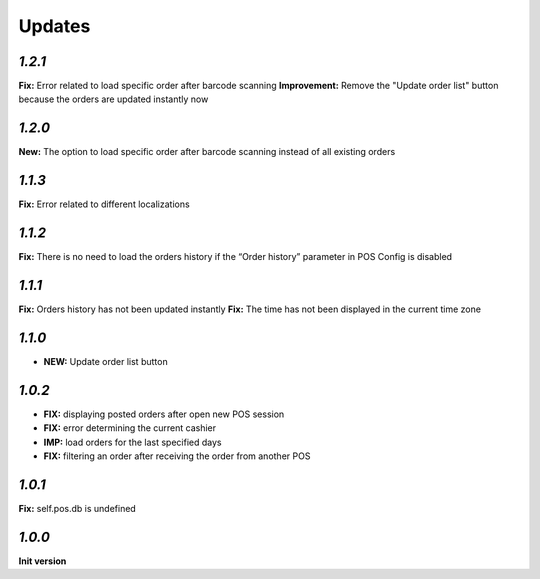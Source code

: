 .. _changelog:

Updates
=======

`1.2.1`
-------

**Fix:** Error related to load specific order after barcode scanning
**Improvement:** Remove the "Update order list" button because the orders are updated instantly now

`1.2.0`
-------

**New:** The option to load specific order after barcode scanning instead of all existing orders

`1.1.3`
-------
**Fix:** Error related to different localizations

`1.1.2`
-------
**Fix:** There is no need to load the orders history if the “Order history” parameter in POS Config is disabled

`1.1.1`
-------
**Fix:** Orders history has not been updated instantly
**Fix:** The time has not been displayed in the current time zone

`1.1.0`
-------

- **NEW:** Update order list button

`1.0.2`
-------
- **FIX:** displaying posted orders after open new POS session
- **FIX:** error determining the current cashier
- **IMP:** load orders for the last specified days
- **FIX:** filtering an order after receiving the order from another POS

`1.0.1`
-------
**Fix:** self.pos.db is undefined

`1.0.0`
-------

**Init version**
